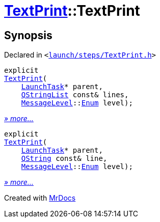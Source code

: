 [#TextPrint-2constructor]
= xref:TextPrint.adoc[TextPrint]::TextPrint
:relfileprefix: ../
:mrdocs:


== Synopsis

Declared in `&lt;https://github.com/PrismLauncher/PrismLauncher/blob/develop/launch/steps/TextPrint.h#L29[launch&sol;steps&sol;TextPrint&period;h]&gt;`

[source,cpp,subs="verbatim,replacements,macros,-callouts"]
----
explicit
xref:TextPrint/2constructor-0b.adoc[TextPrint](
    xref:LaunchTask.adoc[LaunchTask]* parent,
    xref:QStringList.adoc[QStringList] const& lines,
    xref:MessageLevel.adoc[MessageLevel]::xref:MessageLevel/Enum.adoc[Enum] level);
----

[.small]#xref:TextPrint/2constructor-0b.adoc[_» more..._]#

[source,cpp,subs="verbatim,replacements,macros,-callouts"]
----
explicit
xref:TextPrint/2constructor-01.adoc[TextPrint](
    xref:LaunchTask.adoc[LaunchTask]* parent,
    xref:QString.adoc[QString] const& line,
    xref:MessageLevel.adoc[MessageLevel]::xref:MessageLevel/Enum.adoc[Enum] level);
----

[.small]#xref:TextPrint/2constructor-01.adoc[_» more..._]#



[.small]#Created with https://www.mrdocs.com[MrDocs]#
